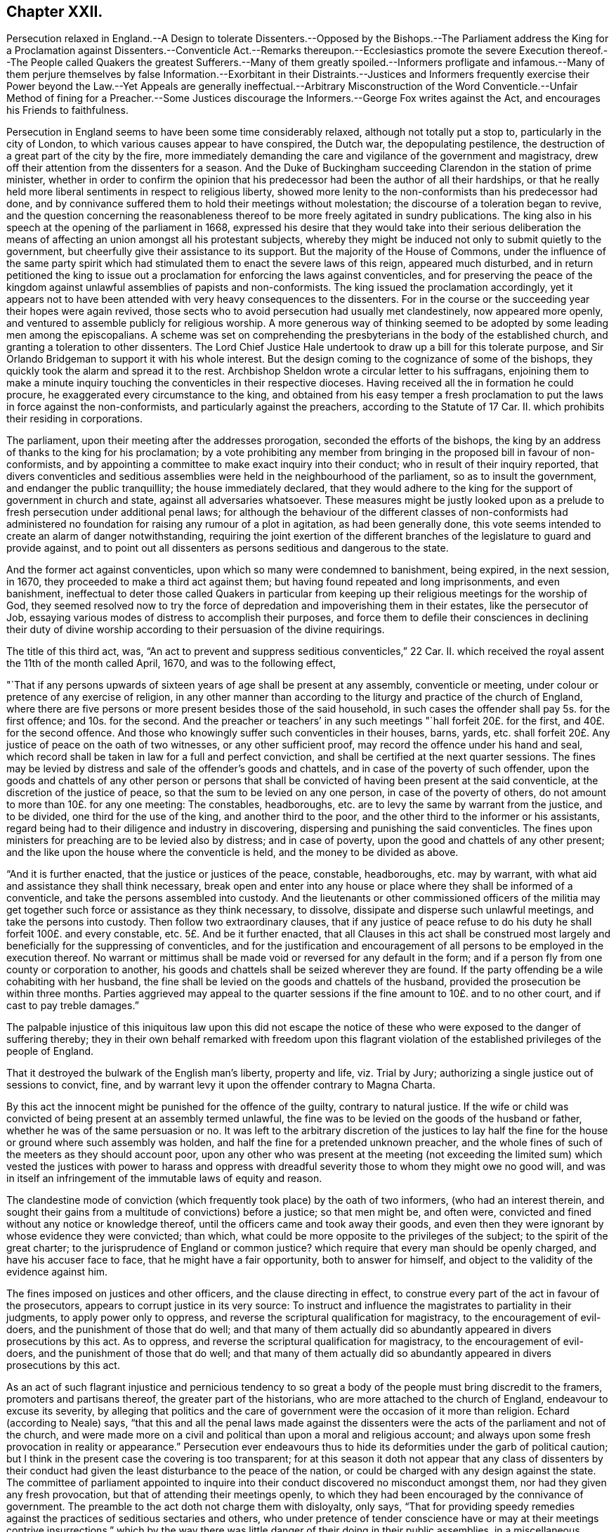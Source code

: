 == Chapter XXII.

Persecution relaxed in England.--A Design to tolerate Dissenters.--Opposed by
the Bishops.--The Parliament address the King for a Proclamation against Dissenters.--Conventicle
Act.--Remarks thereupon.--Ecclesiastics promote the severe Execution thereof.--The
People called Quakers the greatest Sufferers.--Many of them greatly spoiled.--Informers
profligate and infamous.--Many of them perjure themselves by false Information.--Exorbitant
in their Distraints.--Justices and Informers frequently exercise their Power
beyond the Law.--Yet Appeals are generally ineffectual.--Arbitrary Misconstruction
of the Word Conventicle.--Unfair Method of fining for a Preacher.--Some Justices
discourage the Informers.--George Fox writes against the Act,
and encourages his Friends to faithfulness.

Persecution in England seems to have been some time considerably relaxed,
although not totally put a stop to, particularly in the city of London,
to which various causes appear to have conspired, the Dutch war,
the depopulating pestilence, the destruction of a great part of the city by the fire,
more immediately demanding the care and vigilance of the government and magistracy,
drew off their attention from the dissenters for a season.
And the Duke of Buckingham succeeding Clarendon in the station of prime minister,
whether in order to confirm the opinion that his
predecessor had been the author of all their hardships,
or that he really held more liberal sentiments in respect to religious liberty,
showed more lenity to the non-conformists than his predecessor had done,
and by connivance suffered them to hold their meetings without molestation;
the discourse of a toleration began to revive,
and the question concerning the reasonableness thereof
to be more freely agitated in sundry publications.
The king also in his speech at the opening of the parliament in 1668,
expressed his desire that they would take into their serious deliberation
the means of affecting an union amongst all his protestant subjects,
whereby they might be induced not only to submit quietly to the government,
but cheerfully give their assistance to its support.
But the majority of the House of Commons,
under the influence of the same party spirit which had stimulated
them to enact the severe laws of this reign,
appeared much disturbed,
and in return petitioned the king to issue out a
proclamation for enforcing the laws against conventicles,
and for preserving the peace of the kingdom against
unlawful assemblies of papists and non-conformists.
The king issued the proclamation accordingly,
yet it appears not to have been attended with very heavy consequences to the dissenters.
For in the course or the succeeding year their hopes were again revived,
those sects who to avoid persecution had usually met clandestinely,
now appeared more openly, and ventured to assemble publicly for religious worship.
A more generous way of thinking seemed to be adopted by some leading men among the episcopalians.
A scheme was set on comprehending the presbyterians in the body of the established church,
and granting a toleration to other dissenters.
The Lord Chief Justice Hale undertook to draw up a bill for this tolerate purpose,
and Sir Orlando Bridgeman to support it with his whole interest.
But the design coming to the cognizance of some of the bishops,
they quickly took the alarm and spread it to the rest.
Archbishop Sheldon wrote a circular letter to his suffragans,
enjoining them to make a minute inquiry touching
the conventicles in their respective dioceses.
Having received all the in formation he could procure,
he exaggerated every circumstance to the king,
and obtained from his easy temper a fresh proclamation
to put the laws in force against the non-conformists,
and particularly against the preachers, according to the Statute of 17 Car.
II. which prohibits their residing in corporations.

The parliament, upon their meeting after the addresses prorogation,
seconded the efforts of the bishops,
the king by an address of thanks to the king for his proclamation;
by a vote prohibiting any member from bringing in the proposed bill in favour of non-conformists,
and by appointing a committee to make exact inquiry into their conduct;
who in result of their inquiry reported,
that divers conventicles and seditious assemblies
were held in the neighbourhood of the parliament,
so as to insult the government, and endanger the public tranquillity;
the house immediately declared,
that they would adhere to the king for the support of government in church and state,
against all adversaries whatsoever.
These measures might be justly looked upon as a prelude
to fresh persecution under additional penal laws;
for although the behaviour of the different classes of non-conformists
had administered no foundation for raising any rumour of a plot in agitation,
as had been generally done,
this vote seems intended to create an alarm of danger notwithstanding,
requiring the joint exertion of the different branches
of the legislature to guard and provide against,
and to point out all dissenters as persons seditious and dangerous to the state.

And the former act against conventicles, upon which so many were condemned to banishment,
being expired, in the next session, in 1670,
they proceeded to make a third act against them;
but having found repeated and long imprisonments, and even banishment,
ineffectual to deter those called Quakers in particular from keeping
up their religious meetings for the worship of God,
they seemed resolved now to try the force of depredation
and impoverishing them in their estates,
like the persecutor of Job,
essaying various modes of distress to accomplish their purposes,
and force them to defile their consciences in declining their duty of divine
worship according to their persuasion of the divine requirings.

The title of this third act, was,
"`An act to prevent and suppress seditious conventicles,`" 22 Car.
II. which received the royal assent the 11th of the month called April, 1670,
and was to the following effect,

"`That if any persons upwards of sixteen years of age shall be present at any assembly,
conventicle or meeting, under colour or pretence of any exercise of religion,
in any other manner than according to the liturgy and practice of the church of England,
where there are five persons or more present besides those of the said household,
in such cases the offender shall pay 5s. for the first offence; and 10s. for the second.
And the preacher or teachers`' in any such meetings "`hall forfeit 20£. for the first,
and 40£. for the second offence.
And those who knowingly suffer such conventicles in their houses, barns, yards,
etc. shall forfeit 20£. Any justice of peace on the oath of two witnesses,
or any other sufficient proof, may record the offence under his hand and seal,
which record shall be taken in law for a full and perfect conviction,
and shall be certified at the next quarter sessions.
The fines may be levied by distress and sale of the offender`'s goods and chattels,
and in case of the poverty of such offender,
upon the goods and chattels of any other person or persons that
shall be convicted of having been present at the said conventicle,
at the discretion of the justice of peace,
so that the sum to be levied on any one person, in case of the poverty of others,
do not amount to more than 10£. for any one meeting: The constables, headboroughs,
etc. are to levy the same by warrant from the justice, and to be divided,
one third for the use of the king, and another third to the poor,
and the other third to the informer or his assistants,
regard being had to their diligence and industry in discovering,
dispersing and punishing the said conventicles.
The fines upon ministers for preaching are to be levied also by distress;
and in case of poverty, upon the good and chattels of any other present;
and the like upon the house where the conventicle is held,
and the money to be divided as above.

"`And it is further enacted, that the justice or justices of the peace, constable,
headboroughs, etc. may by warrant,
with what aid and assistance they shall think necessary,
break open and enter into any house or place where they shall be informed of a conventicle,
and take the persons assembled into custody.
And the lieutenants or other commissioned officers of the militia
may get together such force or assistance as they think necessary,
to dissolve, dissipate and disperse such unlawful meetings,
and take the persons into custody.
Then follow two extraordinary clauses,
that if any justice of peace refuse to do his duty
he shall forfeit 100£. and every constable, etc.
5£. And be it further enacted,
that all Clauses in this act shall be construed most largely
and beneficially for the suppressing of conventicles,
and for the justification and encouragement of all
persons to be employed in the execution thereof.
No warrant or mittimus shall be made void or reversed for any default in the form;
and if a person fly from one county or corporation to another,
his goods and chattels shall be seized wherever they are found.
If the party offending be a wile cohabiting with her husband,
the fine shall be levied on the goods and chattels of the husband,
provided the prosecution be within three months.
Parties aggrieved may appeal to the quarter sessions
if the fine amount to 10£. and to no other court,
and if cast to pay treble damages.`"

The palpable injustice of this iniquitous law upon this did not escape
the notice of these who were exposed to the danger of suffering thereby;
they in their own behalf remarked with freedom upon this flagrant violation
of the established privileges of the people of England.

That it destroyed the bulwark of the English man`'s liberty, property and life,
viz. Trial by Jury; authorizing a single justice out of sessions to convict, fine,
and by warrant levy it upon the offender contrary to Magna Charta.

By this act the innocent might be punished for the offence of the guilty,
contrary to natural justice.
If the wife or child was convicted of being present at an assembly termed unlawful,
the fine was to be levied on the goods of the husband or father,
whether he was of the same persuasion or no.
It was left to the arbitrary discretion of the justices to lay
half the fine for the house or ground where such assembly was holden,
and half the fine for a pretended unknown preacher,
and the whole fines of such of the meeters as they should account poor,
upon any other who was present at the meeting (not exceeding the limited
sum) which vested the justices with power to harass and oppress with dreadful
severity those to whom they might owe no good will,
and was in itself an infringement of the immutable laws of equity and reason.

The clandestine mode of conviction (which frequently
took place) by the oath of two informers,
(who had an interest therein,
and sought their gains from a multitude of convictions) before a justice;
so that men might be, and often were,
convicted and fined without any notice or knowledge thereof,
until the officers came and took away their goods,
and even then they were ignorant by whose evidence they were convicted; than which,
what could be more opposite to the privileges of the subject;
to the spirit of the great charter; to the jurisprudence of England or common justice?
which require that every man should be openly charged, and have his accuser face to face,
that he might have a fair opportunity, both to answer for himself,
and object to the validity of the evidence against him.

The fines imposed on justices and other officers, and the clause directing in effect,
to construe every part of the act in favour of the prosecutors,
appears to corrupt justice in its very source:
To instruct and influence the magistrates to partiality in their judgments,
to apply power only to oppress, and reverse the scriptural qualification for magistracy,
to the encouragement of evil-doers, and the punishment of those that do well;
and that many of them actually did so abundantly
appeared in divers prosecutions by this act.
As to oppress, and reverse the scriptural qualification for magistracy,
to the encouragement of evil-doers, and the punishment of those that do well;
and that many of them actually did so abundantly
appeared in divers prosecutions by this act.

As an act of such flagrant injustice and pernicious tendency to
so great a body of the people must bring discredit to the framers,
promoters and partisans thereof, the greater part of the historians,
who are more attached to the church of England, endeavour to excuse its severity,
by alleging that politics and the care of government
were the occasion of it more than religion.
Echard (according to Neale) says,
"`that this and all the penal laws made against the dissenters
were the acts of the parliament and not of the church,
and were made more on a civil and political than upon a moral and religious account;
and always upon some fresh provocation in reality or appearance.`"
Persecution ever endeavours thus to hide its deformities
under the garb of political caution;
but I think in the present case the covering is too transparent;
for at this season it doth not appear that any class of dissenters by
their conduct had given the least disturbance to the peace of the nation,
or could be charged with any design against the state.
The committee of parliament appointed to inquire into their
conduct discovered no misconduct amongst them,
nor had they given any fresh provocation, but that of attending their meetings openly,
to which they had been encouraged by the connivance of government.
The preamble to the act doth not charge them with disloyalty, only says,
"`That for providing speedy remedies against the
practices of seditious sectaries and others,
who under pretence of tender conscience have or may at their meetings contrive insurrections,`"
which by the way there was little danger of their doing in their public assemblies,
in a miscellaneous company of women, servants, strangers, and probably spies.
The act points them out a likelier method of contriving plots,
as it would appear more feasible to combine with success between three or four,
if they had any such design in view;
so that if the guarding against insurrections was the only object proposed,
this parliament seems to have wanted wisdom in concerting the measures to prevent them:
But it appears too evident that the reasons assigned
in this weak preamble are only a pretence,
and that the only object in view was upon a religious account to inflict new
punishments upon the dissenters for their dissent from the national church,
and nothing else.

And although the penal laws were the acts of the parliament,
as no other body had the power of making laws,
yet it will be a difficult under taking to exculpate the church, that is the clergy,
from a considerable share therein:
The weight of their influence and interest was not wanting to procure
penal laws and proclamations in favour of their own emoluments
and power (as appears by the exertions of Sheldon and others against
the comprehension) nor to the rigorous execution of them when made:
And that many others of them looked upon this act
as a considerable acquisition in their favour,
appears from the following extract from Archbishop
Sheldon`'s circular letter upon the occasion,^
footnote:[Copies of this letter were sent by the archdeacons to
the officers of the several parishes within their jurisdictions,
earnestly exhorting them to take special care to perform what is therein required,
and to give an account at the next visitation.
John Chapple, priest of Brant-Broughton in Lincolnshire,
perceiving the constable not forward in making distresses
and breaking up meetings sent him the following letter:
{footnote-paragraph-split}
"`Thomas Kelsey,
I cannot but wonder that any king`'s officer should
be so backward in executing the king`'s laws,
as I find you to be: Methinks you should have gone to Sir Christopher Nevile,
had you no other inducement thereto save only civility to Sir Francis Fane,
who desired you so to do: You cannot now as you did then pretend the want of any horse.
I have sent my man on purpose to join with you in giving information
to the justices concerning the late conventicle at Broughton,
and if you refuse to act I have ordered my man to make his complaint to the bench.
If your landlord Mr. Pierpoint,
be informed how you and others have behaved yourselves in this business,
I know that he will not thank you for your remissness;
for whatever his tenants at Broughton may be,
sure I am he is a person more zealous for the church.
No more at present from
{footnote-paragraph-split}
"`Your friend,
{footnote-paragraph-split}
"`JOHN CHAPPLE.`']
in which he directs all ecclesiastical judges and officers,

"`to take notice of all non-conformists, holders, frequenters,
maintainers and abettors of conventicles,
especially of the preachers or teachers in them, and of the places wherein they are held;
ever keeping a more watchful eye over the cities and great towns,
from whence the mischief is for the most part derived,
unto the lesser villages and hamlets.
And wheresoever they find such wilful offenders,
that then with a hearty affection to the worship of God,
the honour of the king and his laws, and the peace of the church and kingdom,
they do address themselves to the civil magistrate, justices and others concerned,
imploring their help and assistance for preventing and suppressing the same,
according to the late act in that behalf made and set forth.

"`What the success will be we must leave to God Almighty;
yet I have this confidence under God, that if we do our parts now at first seriously,
by God`'s help, and the assistance of the civil power,
considering the abundant care and provision the act contains for our advantage,
we shall in a few months see a great alteration in the distractions of these times.`"^
footnote:[Neale]

The bishop of Peterborough declared publicly in the steeple-house at Rowel,
after he had commanded the officers to put this act in execution,
"`Against all fanatics it hath done its business, except the Quakers;
but when the parliament sits again, a stronger law will be made,
not only to take away their lands and goods, but also to sell them for bondslaves.`"^
footnote:[Sewel, p. 506]
Who can acquit the church, so called, of their share in the persecution,
when the rulers thereof were so intemperately warm and active in it,
and still insatiate with all these severities, inhumanly planning more and greater?
Ward of Salisbury and Gunning of Ely,
are also said to have been very zealous abettors of severity,
though many of the bishops had the prudence to lie by,
and resign the odium of enforcing the law to the civil magistrate.

There is no doubt but the clergy in general paid strict
attention to the mandates of the archbishop before recited,
as they were generally encouragers of,
(and many of them were not ashamed themselves to turn) informers.
Thomas Elwood, a contemporary writer, informs us,

"`That some of the clergy of most ranks, and others,
who were excessively bigotted to that party,
used their utmost efforts to find out and encourage
the most profligate wretches to turn informers;
and get such persons into parochial offices as would be most obsequious to their directions,
and prompt, at their beck, to put this law into most rigorous execution.

"`In some parts care had been timely taken, by some not of the lowest rank,
to choose out some persons properly qualified, men of acute parts, close countenances,
pliant tempers and deep dissimulation and send them forth as spies among the sectaries,
so called, with instructions to thrust themselves into all societies;
conform to any religious profession;
and transform themselves from one religious appearance to another,
as occasion should require.
In a word, to be all things to all men; not that they might gain some,
but that they might ruin as many as they could.
The drift of this design was,
that their employers might by these means get a full account what number
of dissenters meetings of every sort there were in each county,
and where kept; what number of persons frequented them, and of what ranks;
who among them were persons of estate, and where they lived;
that when afterwards they should have troubled the waters,
they might the better know where with most advantage to cast their nets.`"^
footnote:[The same author gives this account of one of these emissaries.
He whose post was assigned him in the county of Bucks,
thrust himself upon a friend under the counterfeit appearance of a Quaker;
but being by the friend suspected, and dismissed unentertained,
he was obliged to betake himself to an alehouse for accommodation,
where not being able to bear the curb of his feigned sobriety,
he indulged himself in drinking too freely with the company he found there; in his cups,
he was thrown so far off his guard, that to magnify himself among his companions,
he let them know the quality of their new associate, that he was sent out by Doctor Mew,
Vice Chancellor of Oxford, on the design before related,
and under the protection of justice Morton,
a warrant under whose hand and seal he produced,
by which discovery he got the name of the Trepan,
and as such being known and generally avoided, he went to another part of the country,
and insinuated himself among the baptists,
having wrought himself into their good opinion,
and wilily drawn one of them into an in cautious openness
and freedom of conversation upon the severity of the times,
he villianously impeached him, who was a man of reputation,
of having spoken treasonable words,
and brought him into danger of losing both his estate and life,
had not a seasonable detection of his vicious practices elsewhere,
caused him to fly out of the court and country at
the very time when the honest man stood at the bar,
ready to be arraigned on his false accusation.
This discovery of his villainy leaving no further room to play the hypocrite,
he threw off the mask, and openly appeared in his proper character, that of an informer.]

Doth not this proceeding seem to be in consequence of the archbishop`'s instructions?

The execution of this act exposed every body of dissenters to great damage and hardship;
but this as well as the former fell with the greatest
weight upon the people called Quakers,
for the same cause.
Other dissenters could take the liberty of acting by the maxims of human prudence;
and use various means to keep themselves beyond the reach of the law,
or to prevent their being detected in the violation of it.^
footnote:[The ministers would preach in large families with only four strangers,
and as many under the age of sixteen as would come, and at other times,
where people might hear in several adjoining houses;
but after all infinite mischief`'s ensued; families were impoverished and divided;
friendship between neighbours interrupted, and general distrust and jealousy succeeded.
Neale, v. 2. p. 675.]
Yet they could not by any contrivance entirely escape the vigilance of the informers,
or the vigorous pursuit of the justices and their officers.
But the Quakers, who had no freedom,
to desert their public meetings for fear of human penalties,
continued to frequent them at the accustomed places and hours,
whereby they were open to the detection of the persecutors of all ranks,
who were highly provoked against them, particularly on this account;
as their steadfastness in duty very much broke their measures.

Exasperated at their open violation of these laws,
in obedience to the divine law of God in their consciences,
many of the executors of this severe law acted up fully to its
spirit in their severity and injustice in the execution thereof,
whereby many an honest and industrious family was stripped of the fruits of their industry.
At London, and in several other places, many were cruelly spoiled of their property;
people of considerable substance reduced to extreme poverty shop goods
and household goods so thoroughly swept away by the hardhearted spoilers,
that the sick have had their beds taken from under them,
and they themselves laid upon the floor.

For upon the passing of this law, many justices,
who were too honest to be instruments of such severities, quitted the bench,
and many of those that remained seem to have been of that kind,
who go under the denomination of trading justices,
mercenary enough to look for their share of the booty.
And the informers in general were men of the vilest characters, and of the meanest class,
idle, prostigate and infamous; extravagant, needy and rapacious.
Such justices and such assistants were not only prompt to plunder,
but dextrous in the dividing of the spoil; so that it is said,
the king and the poor frequently got but little for their share.
These unprincipled informers, taking up the infamous office to make out a living,
(being too idle to earn it by honest means) were
not very scrupulous in the evidence they gave;
the prospect of booty being the object in view, they, too often,
encouraged by the clandestine manner of conviction,
were tempted to swear home at a venture;^
footnote:[In Buckinghamshire two noted informers, Lacy and Aris,
swore before justice Clayton that Thomas Zachary and his
wife were at a meeting at Jordan`'s the 21st of August 1670,
whereupon the justice, as forward to convict as they to inform,
fined him 30£. for himself and his wife and a pretended preacher,
and issued a warrant for distress.
Thomas and his wife were then both at London,
wherefore he appealed to the quarter sessions.
The justice, to screen the informers, telling Thomas he suffered justly,
and he in his own defence answering that the righteous were oppressed,
and the wicked went unpunished, pretended to interpret these words,
as a reflection on the government,
and for refusing sureties for his appearance at the next sessions,
committed him to Aylsbury jail.
This was done to prevent him from prosecuting his appeal; but some of his friends,
especially Thomas Ellwood, prosecuted it,
and at the next sessions produced incontestable evidence that Thomas
Zachary and his wife were in London all that day;
so that, notwithstanding all endeavours to the contrary,
the jury found for the appellants; the conviction was set aside,
and the money deposited at entering the appeal ought to have been returned,
but they could never get more than 10£. of it,
the rest being detained by the clerk of the peace.
But so angry was the convicting justice,
that he persuaded the rest to tender Thomas Zachary the oath of allegiance,
for refusal whereof he was kept in prison a long time after.
{footnote-paragraph-split}
In Somersetshire the informers
swore against six persons for being at a meeting at Yeovil,
where they had not been at all.
Others swore Thomas Gally was at a meeting at Gregorystoke in said county,
when he was sick in bed, and died soon after.
They swore against William Lea, the younger,
as being at a meeting five weeks after his death.
In Westmoreland Richard Holme and several others were fined, as for being at a meeting,
which they were not at, the informers having sworn at random.]
being prosecuted by other dissenters,
divers of whom upon trial were found guilty of perjury, and suffered for it;
others by the partiality and protection of the magistrates, though proved guilty,
escaped the punishment due to their crime.

Nor were they more scrupulous in proportioning the
distraints to the value of the fines imposed:
Rapine being their trade,
they did not hesitate in the least to make much more
in value than the amount of the fines,
while they could find any thing to take,
encouraged by the instructions and assistance of justices,
who frequently gave them directions to be sure to take enough,
they often sold the distresses for less than half value, and would then come for more.
To recite all the instances of cruel plunderings on one hand,
and distressing sufferings on the other, even in this year,
recorded in Besse`'s [.book-title]#Account of the Sufferings of this People,#
would even make a volume; wherefore I shall content my self with a few notes
exhibiting some cases in confirmation of these remarks.^
footnote:[In Wiltshire the fines of sundry friends amounted to
99£. 10s. from whom were levied by distress goods to the value
of 213£. 9s. Robert Stevens was fined 10£. for an unknown preacher,
and 5s. for himself, though there was no preacher there; he was a very poor man,
and all his goods were valued at 40s. which being reported to the justice,
he ordered the officers to take away the little all.
Three others were in like manner unjustly fined the like sum for the unknown preacher,
who was not there.
In Bedfordshire the officers were incited to rapacity by justice Charnock,
telling them they might take 100£. for 20£. and bring him the money,
for his clerk should have some of it for his pains; and that they must take the more,
because few would buy the goods.
Richard Milner, for a fine of 20£. for a meeting at his house,
had goods taken from him worth 37£. Richard Smith of Chester had his goods seized
several times for meetings at his house far exceeding the fines imposed,
which were usually 20£. by the encouragement of the mayor,
bidding the officers take enough;
several were distrained to five or six times the value of the fines.
{footnote-paragraph-split}
Thomas Green being on his
knees in prayer at a meeting in Sabridgeworth,
Hertfordshire,
was dragged out and fined by two justices 10£. for which his goods were taken
by distress to the value of 50£.
{footnote-paragraph-split}
Charles Barnet,
a baker of Leominster, was fined 20£.£. for preaching,
and afterwards 40£. for a second offence; for which all the goods in his house,
and all the wood in his yard, were taken away.
After which warrants being again issued against him,
the officer reported to the justice Booth he had nothing left but bread,
which would spoil before it could be sold; the justice answered, if you cannot sell it,
you may bring it me to give to my horses.
{footnote-paragraph-split}
Theophilus Green, preaching at a meeting at Uxbridge,
was fined 20£.. and under pretence that he had uttered seditious expressions,
because he exhorted his friends to keep their meeting in the name of Jesus,
notwithstanding the laws of man to the contrary, he was sent to Newgate.
For this and other fines for meeting,
warrants of distress were issued against him for 100£. for
which they took away all his household goods.
{footnote-paragraph-split}
In Nottinghamshire in 1669, Peniston Whaley, chairman,
in his charge to the grand jury,
endeavouring to incense them against the Quakers so called, manifested his absurdity,
ignorance and malevolence together, by telling them in effect; the act of 35 Eliz.
was not made against the Papists but the Quakers for, said he,
the church of Rome is a true church, as well as any other;
for a man though he be a lame or ill- favoured man,
yet he is a man as well as a lord or an earl.£. And
though the church of Rome have some corruptions,
yet it is a true church as well as any other, and so it could not be made against them;
therefore it must needs be against these people.
You ought to put it in force and not pity them.
Extraordinary reasoning indeed!
{footnote-paragraph-split}
On the 6th,
8th and 9th of the month called August this year, one Bumstead, a bailiff`'s follower,
with others, came to the house of William Albright of Wooburn in Bedfordshire,
at whose house a meeting was kept,
and by a warrant from justice Charnock broke open his doors, and took away timber, malt,
oats and other things to the value of 70£. Howbeit the said Albright
continued stedfast in permitting meetings at his house,
until by repeated seizures he was so impoverished,
that having nothing left to satisfy the fines,
he was finally cast into prison about the month of October.
{footnote-paragraph-split}
Sarah Baker, a poor widow, for 15s. fine,
suffered distress of what household goods she had,
amongst which having boiled milk in a skillet for two sick children,
the informers threw away the poor children`'s sustenance, and took the skillet away.
George Thorowgood, of Ely, had all his household goods, beds and bed-clothes taken,
and was forced to lodge on straw; after which, when sick,
his prosecutors took away his sheets and shirt.
Edward Crooke had the bedding for himself and family taken away,
with the children`'s cradle,
so that one of them died with sickness contracted by lying on straw.
Samuel Bates of Cranbrook,
having had all his goods seized for a fine for suffering meetings at his house,
awhile after when he had gotten a few more household goods,
some of which were lent him in his distress.
One Culpeper, a justice of peace, got in at a window,
and with an axe broke open the door, and let in the constable,
whom he charged to clear the house of all that was in it;
but the constable pitying the poor man`'s case, did not execute the order,
for which the justice fined the said constable 5£. who had two oxen taken from him worth
15£. For a meeting at Long-Claxton in Leicestershire four persons were sent to prison,
and so many goods at divers times taken from some of that meeting,
that they had not a cow left to give their children milk; their bed clothes,
working-tools and wearing apparel escaped not the violence and avarice of the persecutors;
the sum total amounted to above 236£. besides which
the informers gave them much personal abuse,
and robbed one of the prisoners of his purse and money.]

Severe as this act against conventicles was,
yet the villainy and perjury or the informers,
and prejudice of sundry justices against this people frequently urged
them to acts of severity and injustice beyond the letter of the law;
which excited some of the sufferers to appeal,
according to the privilege allowed them by the act;
but in a general way they got little by the appeal but additional loss,^
footnote:[Ten persons having taken from them for fines,
for a meeting at West-Alvington in Devonshire,
goods amounting to 81£. 21s. 8d. amongst which was comprised 20£. for a preacher,
though the meeting was held in silence, and fines upon others for two persons,
one of which was absent, and the other had been dead sometime,
some of them brought their appeal to the quarter sessions,
where the informers in concert swore for their gain,
that they saw a man standing up with a bible before him (a practice not in use
with this people) which was clearly disproved by the witnesses for the appellants,
and amongst them the constable.
The chairman summing up the evidence declared it was an equal balance,
the jury brought in their verdict for the king,
and the appellants thus wrongfully were cast in treble costs.
{footnote-paragraph-split}
At the same sessions Mary Randal brought her appeal
for being distrained for fines for the absent and deceased persons abovementioned,
which being clearly proved, the warrant was judged illegal,
and the court ordered the money to be returned,
which the convicting justice promised to do, but never did:
Instead of restitution he shortly after granted another warrant
against her for a pretended offence of the like nature.
{footnote-paragraph-split}
Nathaniel Smith, by advice of counsel,
brought his appeal before the quarter sessions of Herefordshire; the case being heard,
the jury went out, and returned with a verdict for the appellant;
the court refused to accept it, and sent them out again;
they repeated the same verdict six times successively,
and were as often repulsed by the court;
but the jurors continuing steadfast in their opinion, the verdict was at length recorded;
but the court at the same time directed the officers to empannel another
jury for the next trial They also sent an officer to prison for procuring
the jury a copy of the king`'s proclamation at their request.
But though the verdict had been recorded,
yet afterward the justices knowing one of the jury to be of a timorous disposition,
prevailed on him to say, he had not consented toil,
and on that pretence sent out the jury again,
with such threats as produced a contrary verdict,
the men being overawed by the court to act against their consciences.
Thus the verdict six times given for the appellant was annulled,
and he obliged to acquiesce under the charges of the appeal,
added to the injustice of his first suffering.
In like manner at the same sessions the appeal of William Owen was also frustrated,
the justices telling the jury that the case was like Smith`'s,
peremptorily directed them to find for the king, which was done accordingly,
one of the jury being heard to say, the court is lord of our consciences.
{footnote-paragraph-split}
Francis Plumstead of London was sworn against by two
informers for preaching at a meeting in Devonshire buildings on the 25th of November,
1683, and for being at another meeting there on the 15th of the same month,
whereupon one Dudley North, justice,
had issued warrants of distress for 30 He deposited that sum in the hands of the constable,
and appealed.
His appeal was prosecuted from sessions to sessions;
at length affidavit was made that the said two informers
within a month after the warrant was granted,
came to a neighbour`'s house, and sent for the said Francis Plumstead,
and before witnesses confessed they had been drawn into that wicked act,
asked forgiveness, and offered to kneel down and beg his pardon,
owning then and several times after, that they had done him wrong,
and sworn falsely against him.
He also proved by two witnesses, present at the meeting, that he did not preach there.
Nevertheless, and though no evidence appeared against him,
the Recorder endeavoured to invalidate the testimony of his witnesses,
and so wrought upon the jury that they brought him in guilty of being at the other meeting,
for which he was fined 10£.£. By which fine and the charges of his appeal,
he computed the damage by him sustained to be at least 40.
{footnote-paragraph-split}
Henry
Kendon of London,
had distress made on his goods for 50£.£. being the contents of
five several warrants granted against him in one and the same day;
he appealed, and was cast on three of these indictments, by the evidence of a woman,
who was afterwards proved to be perjured,
for he had three substantial witnesses to testify the contrary of what she swore.
The other two appeals he gained;
but the whole of his loss and charges amounted to 72£.£.
{footnote-paragraph-split}
William
Collard of Southwark,
had his goods seized by a warrant with a wrong name, where upon he appealed;
but the jury upon trial, though inclined to acquit him,
being sent out three times by the bench with threatening words, at last said,
they thought it must be for the king;
so that he lost his cause with the additional charges to the value of about 17£.£.]
for as the dernier or only resort was to the quarter sessions,
the influence of the convicting justice, the partiality of of the bench, corrupt juries,
or the neglect of the justices in putting their decrees into due execution,
when in favour of the appellant, mostly left them unredressed,
or suffering under additional grievances in many very clear causes of just complaint,
whereby others who had just cause were discouraged
from trying this ineffectual mode of relief,
apprehending it more eligible to acquiesce under the first illegal wrong.

This people were often informed against and illegally
fined by a misconstruction of the word Conventicles,
which though limited in the act to meetings for worship
contrary to the liturgy of the church of England;
yet by mercenary informers,
and mercenary and partial justices was extended to
comprise all assemblies of any of those people;^
footnote:[A meeting was held for church affairs,
and to relieve the necessities of the poor,
at the house of John Penford at Kirby-Mucklow in Leicestershire.
Thither came the informers, and found them in consultation about works of charity.
John Penford bid them look into the books of accounts then lying open,
that so they might not misrepresent the cause of their meeting.
Four of them were summoned to appear before the justices at Marke£.t- Bosworth, who,
appearing accordingly, were charged with being at a seditious conventicle;
they desired that the informers might give in their depositions in their hearing,
but the justices would not grant it; for they were so partially disposed,
that one of them told John Penford, who had a considerable estate,
that he would reduce him to poverty.
They fined John Penford 30£ 20£. for the house, and 10£.£. for a preacher,
though no preacher was there; they also fined several others 3£.£. 6s. 8d. each,
so that the whole amounted to 50£.£. Penford and another appealed to the quarter sessions,
and retained counsel to plead their cause.
But so arbitrary were the justices,
that they refused to try the appeal unless the appellants would take the oath of allegiance;
upon their refusal the court awarded treble damages against them,
as if they had been cast on the trial,
though it is apparent they had law and equity on their side.
{footnote-paragraph-split}
It was usual with the people called Quakers, once a quarter,
to have a meeting at Ilchester for their church affair,
and making provision for their poor, which meeting they sometimes held at the Friary,
where many of their friends were prisoners.
In September 1680, they came from several parts of the county,
in order to hold such a meeting; but Henry Walrond,
a justice of the peace and captain of a troop of horse, prevented them,
by causing the doors of the Friary to be locked,
so that neither the prisoners could go out, nor their friends come in,
for which reason they were obliged to go to the George Inn,
the house of one Robert Abbott, where many of their horses were:
there they held their meeting, the men in one room and the women in another.
But though there was neither preaching nor praying at that time,
yet the said justice Walrond fined the said Robert
Abbott 40£.£. for two meetings held in his house,
and issued a warrant to distrain his goods, which was done;
but Abbott to prevent their being carried away,
paid down the money and appealed to the quarter sessions,
the charge of which appeal came to 20£. more.
He was there cast, so that the whole charge amounted to 60£.£. Abbott was not a Quaker,
but a civil, friendly man,
and those who met at his house would not let him be a sufferer for entertaining them,
but repaid him his fine and costs.]
if they met merely to provide for their poor,
the number of whom daily increased by the severity of this act,
and the more severe execution thereof;
whose accumulated distress necessarily engaged their
sympathetic tenderness and friendly assistance;
or if they paid a visit to a friend in his sickness;
or if they gathered to pay the last office of respect,
in attending the funerals of their deceased friends,
there were not wanting informers hardy enough to swear such meetings conventicles,
nor justices prejudiced against them to issue their warrants to levy fines accordingly.^
footnote:[On the 26th of the month called August,
Samuel Clothier in Somersetshire died a prisoner,
after suffering upwards of ten years imprisonment for not paying tithes.
He finished his life in peace, and left a good reputation behind him.
Several persons were fined for attending his funeral at Alford; Robert Hunt,
a justice of peace, calling this office of respect to the deceased a conventicle,
though nothing was spoken at the grave: the widow was fined 40s. for herself,
her son and four relations.
His brother for himself and others 1£.£. 7s. Several neighbours
who were not Quakers were fined for going to the funeral,
and paid their fines to prevent the seizure of their goods.
{footnote-paragraph-split}
There dwelt at Buckenham in Norfolk, one Robert Tiller,
an ancient man, very weak and consumptive,
whom some of his friends came to visit in his sickness: two informers observing this,
crept into their company, and while they were sitting together,
the sick man spoke a few words to his friends concerning
his own experience of the work of religion.
This the informer swore to be a conventicle,
and the sick man was fined 20£.£. for which they took away six of his cows.
{footnote-paragraph-split}
In Somersetshire,
the widow of Philip Tyler was fined for being at his funeral,
and suffered distress of two cows worth 9£.£. from sundry others,
for being at said funeral, goods were taken to the amount of 82£. and upwards.
{footnote-paragraph-split}
An honest woman at Keel in Staffordshire, being dead,
her husband intended to bury her in friends burying ground;
but the priest of the parish sent him a threatening message,
that if he did not pay his fees, he would arrest the corpse,
and cause it to be buried in a ditch,
saying be had rather see all the heretics hanged than lose one sixpence by them.
In short, the priest and some others sat up all night in an house drinking,
in order to watch the corpse: so that the poor man,
to keep his dear wife out of their hands, determined to bury her in his own garden,
and did so accordingly: and he himself died six days after and was buried beside her.
Several of the neighbours came to his funeral, and amongst the rest the church-wardens;
the corpse being interred, a friend kneeled down to prayer:
upon this the church-wardens grounded an information,
upon which the said friend was fined 20£.£. and several others in other sums;
which upon appeal being returned to some of them, so irritated the priest,
that he endeavoured to prevail upon the magistrates of the town,
where the friend who prayed at the funeral dwelt, to tender him the oath of allegiance,
but without effect; whereupon he applied to some country justices, who sent for him,
tendered him the oath, and upon his refusing to take it sent him to prison.]
And it is to be observed that where the fines imposed
did not exceed 10s. there lay no appeal,
although judgment were ever so partial, or the distress ever so exorbitant.

The penalty for the preacher being 20£. For the first offence, and 40£. for the second,
was,
in the view of these unconscientious informers too valuable an
acquisition to the fines of 5s. And 10s. not to be brought in,
in addition thereto;
for this purpose they often swore against a preacher when there was none there,
nor a word spoken in the meeting;
at other times they would by impertinent questions
extort an answer from some one or other present,
and if a word was spoken, though on subjects foreign to religion,
they termed it preaching, and swore accordingly;^
footnote:[Two informers came to the house of Abraham Hayworth of Rosendale in Lancashire,
when the meeting there was breaking up;
they went and made information that James Radcliff preached there,
who was not at that meeting;
however the justices upon this evidence fined him
20£.£. for which the officers broke open five doors,
and took away twelve kine, and an horse worth 39£.£.
{footnote-paragraph-split}
William Claytor of Elton in Nottinghamshire,
and John Barker of Bingham, were together at a friend`'s house,
where were no others but the family; an informer came in,
and asked William some usual familiar questions, to whom he gave him proper answers:
upon which he gave information to a justice, that there was a meeting,
and that William Claytor spake,
whereupon the justice fined William 20£.£. and John Barker 12£.£. [.book-title]#Besse,# v. 1. p. 555.
{footnote-paragraph-split}
Another time William Claytor and some others being assembled,
and sitting together in silence, two informers came in,
and with them some of the town officers: one of the informers said, take their names.
William Claytor asked, What will you take our names for?
The informer said, for silent meeting; Nay, said the other informer,
put him down for a speaker; which they did accordingly,
and he was fined by justice Whaley for speaking or preaching 40£.£. for a second offence,
having been formerly convicted on a like stratagem as before-mentioned.
{footnote-paragraph-split}
A parallel cafe to this was that of Joseph Wallis,
who fitting silent in a meeting, one Walker, an informer, came in, and asked him,
When will you give over this?
Joseph answered, When wilt thou give over thy trade?
Walker returned, Not till you give over yours.
Joseph replied, thine will not bring thee peace at thy latter end.
For this Joseph Wallis was fined 20£. as a preacher.]
and the information being generally made before magistrates
as ready to fine as these informers were to swear,
by this iniquitous combination were many of this
people plainly robbed by +++[+++the misapplication of]
an act of parliament.

But some well disposed justices,
apprized of the villainy and infamous characters of these informers,
and their readiness to swear at all adventures, to plunder without mercy,
to enhance their ill-got gains,
had too much honour to encourage such a vicious disposition;
with such it hath frequently happened that those informed against have been cleared,
when the informer missed in his evidence either in
the day of the month or the like in the complaint.
In London, the lord mayor sitting in a court of aldermen,
an impudent informer made his appearance,
with such a number of information as would have wronged
the parties informed against of 1500£. but the mayor,
in abhorrence, adjourned the court.
Yet this hardy informer, not satisfied to let the matter fall,
appeared before the court again and again, and was as often put off,
till at last he was arrested for debt, and ended his days in prison.

George Fox being at this time in London,
published remarks upon the injustice of this law, in order, if possible,
to move the government to moderation:
but at the same time being apprehensive of an impending storm,
he wrote epistle to his friends,
to exhort them to faithfulness and steadfastness in their testimony to the truth,
and to christian patience,
in bearing the sufferings which might be permitted to try their faith.
